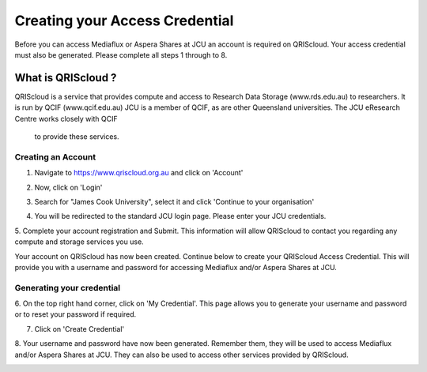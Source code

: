 Creating your Access Credential
===============================

.. raw:: html

    <style>.document img { box-shadow: 0 0.5em 1em #999, 0 0.5em 2em #999; } </style>

Before you can access Mediaflux or Aspera Shares at JCU an account is required on QRIScloud.
Your access credential must also be generated.
Please complete all steps 1 through to 8.

What is QRIScloud ?
```````````````````

QRIScloud is a service that provides compute and access to Research Data Storage (www.rds.edu.au)
to researchers. It is run by QCIF (www.qcif.edu.au) JCU is a member of QCIF, as
are other Queensland universities. The JCU eResearch Centre works closely with QCIF
 to provide these services.

Creating an Account
-------------------

1. Navigate to https://www.qriscloud.org.au and click on 'Account'

.. image:: _static/QRIScloud_main.png
   :alt: Login page for QRIScloud services
   :class: with-border

2. Now, click on 'Login'

.. image:: _static/QRIScloud_login.png
   :alt: Login page for QRIScloud services


3. Search for "James Cook University", select it and click 'Continue to your organisation'

.. image:: _static/QRIScloud_AAF.png
   :alt: Select your organisation

4. You will be redirected to the standard JCU login page. Please enter your JCU credentials.

.. image:: _static/JCU_cas.png
   :alt: Select your organisation

5. Complete your account registration and Submit. This information will allow QRIScloud to contact you regarding
any compute and storage services you use.

.. image:: _static/QRIScloud_acct_register.png
   :alt: QRIScloud account registration

Your account on QRIScloud has now been created.
Continue below to create your QRIScloud Access Credential. This will provide you with a username
and password for accessing Mediaflux and/or Aspera Shares at JCU.

Generating your credential
--------------------------

6. On the top right hand corner, click on 'My Credential'.
This page allows you to generate your username and password or to reset your password if required.

.. image:: _static/QRIScloud_acct_created.png
  :alt: QRIScloud account registered

7. Click on 'Create Credential'

.. image:: _static/QRIScloud_QSAC_create.png
   :alt: QRIScloud Service Access Credential created

8. Your username and password have now been generated. Remember them, they will be used to access Mediaflux and/or Aspera Shares at JCU.
They can also be used to access other services provided by QRIScloud.

.. image:: _static/QRIScloud_QSAC_generated.png
   :alt: QRIScloud Service Access Credential generated
